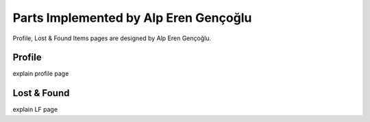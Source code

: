 Parts Implemented by Alp Eren Gençoğlu
======================================

Profile, Lost & Found Items pages are designed by Alp Eren Gençoğlu.

Profile
-------
explain profile page


Lost & Found
------------
explain LF page

